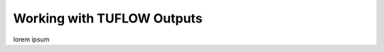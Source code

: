 .. _working_with_tuflow_outputs:

Working with TUFLOW Outputs
===========================

lorem ipsum
